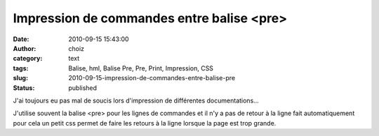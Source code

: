 Impression de commandes entre balise <pre>
##########################################
:date: 2010-09-15 15:43:00
:author: choiz
:category: text
:tags: Balise, hml, Balise Pre, Pre, Print, Impression, CSS
:slug: 2010-09-15-impression-de-commandes-entre-balise-pre
:status: published

J'ai toujours eu pas mal de soucis lors d'impression de différentes
documentations...

.. raw:: html

   </p>

J'utilise souvent la balise <pre> pour les lignes de commandes et il n'y
a pas de retour à la ligne fait automatiquement pour cela un petit css
permet de faire les retours à la ligne lorsque la page est trop grande.

.. raw:: html

   </p>

    .. raw:: html

       </p>

    .. raw:: html

       <div>

    .. raw:: html

       </p>

    | pre {
    |         white-space: pre-wrap; /\* CSS2.1 compliant \*/
    |         white-space: -moz-pre-wrap; /\* Mozilla-based browsers \*/
    |         white-space: o-pre-wrap; /\* Opera 7+ \*/
    |         word-wrap: break-word;
    | }

    .. raw:: html

       </p>
       <p>

    .. raw:: html

       </div>

    .. raw:: html

       </p>
       <p>

.. raw:: html

   </p>
